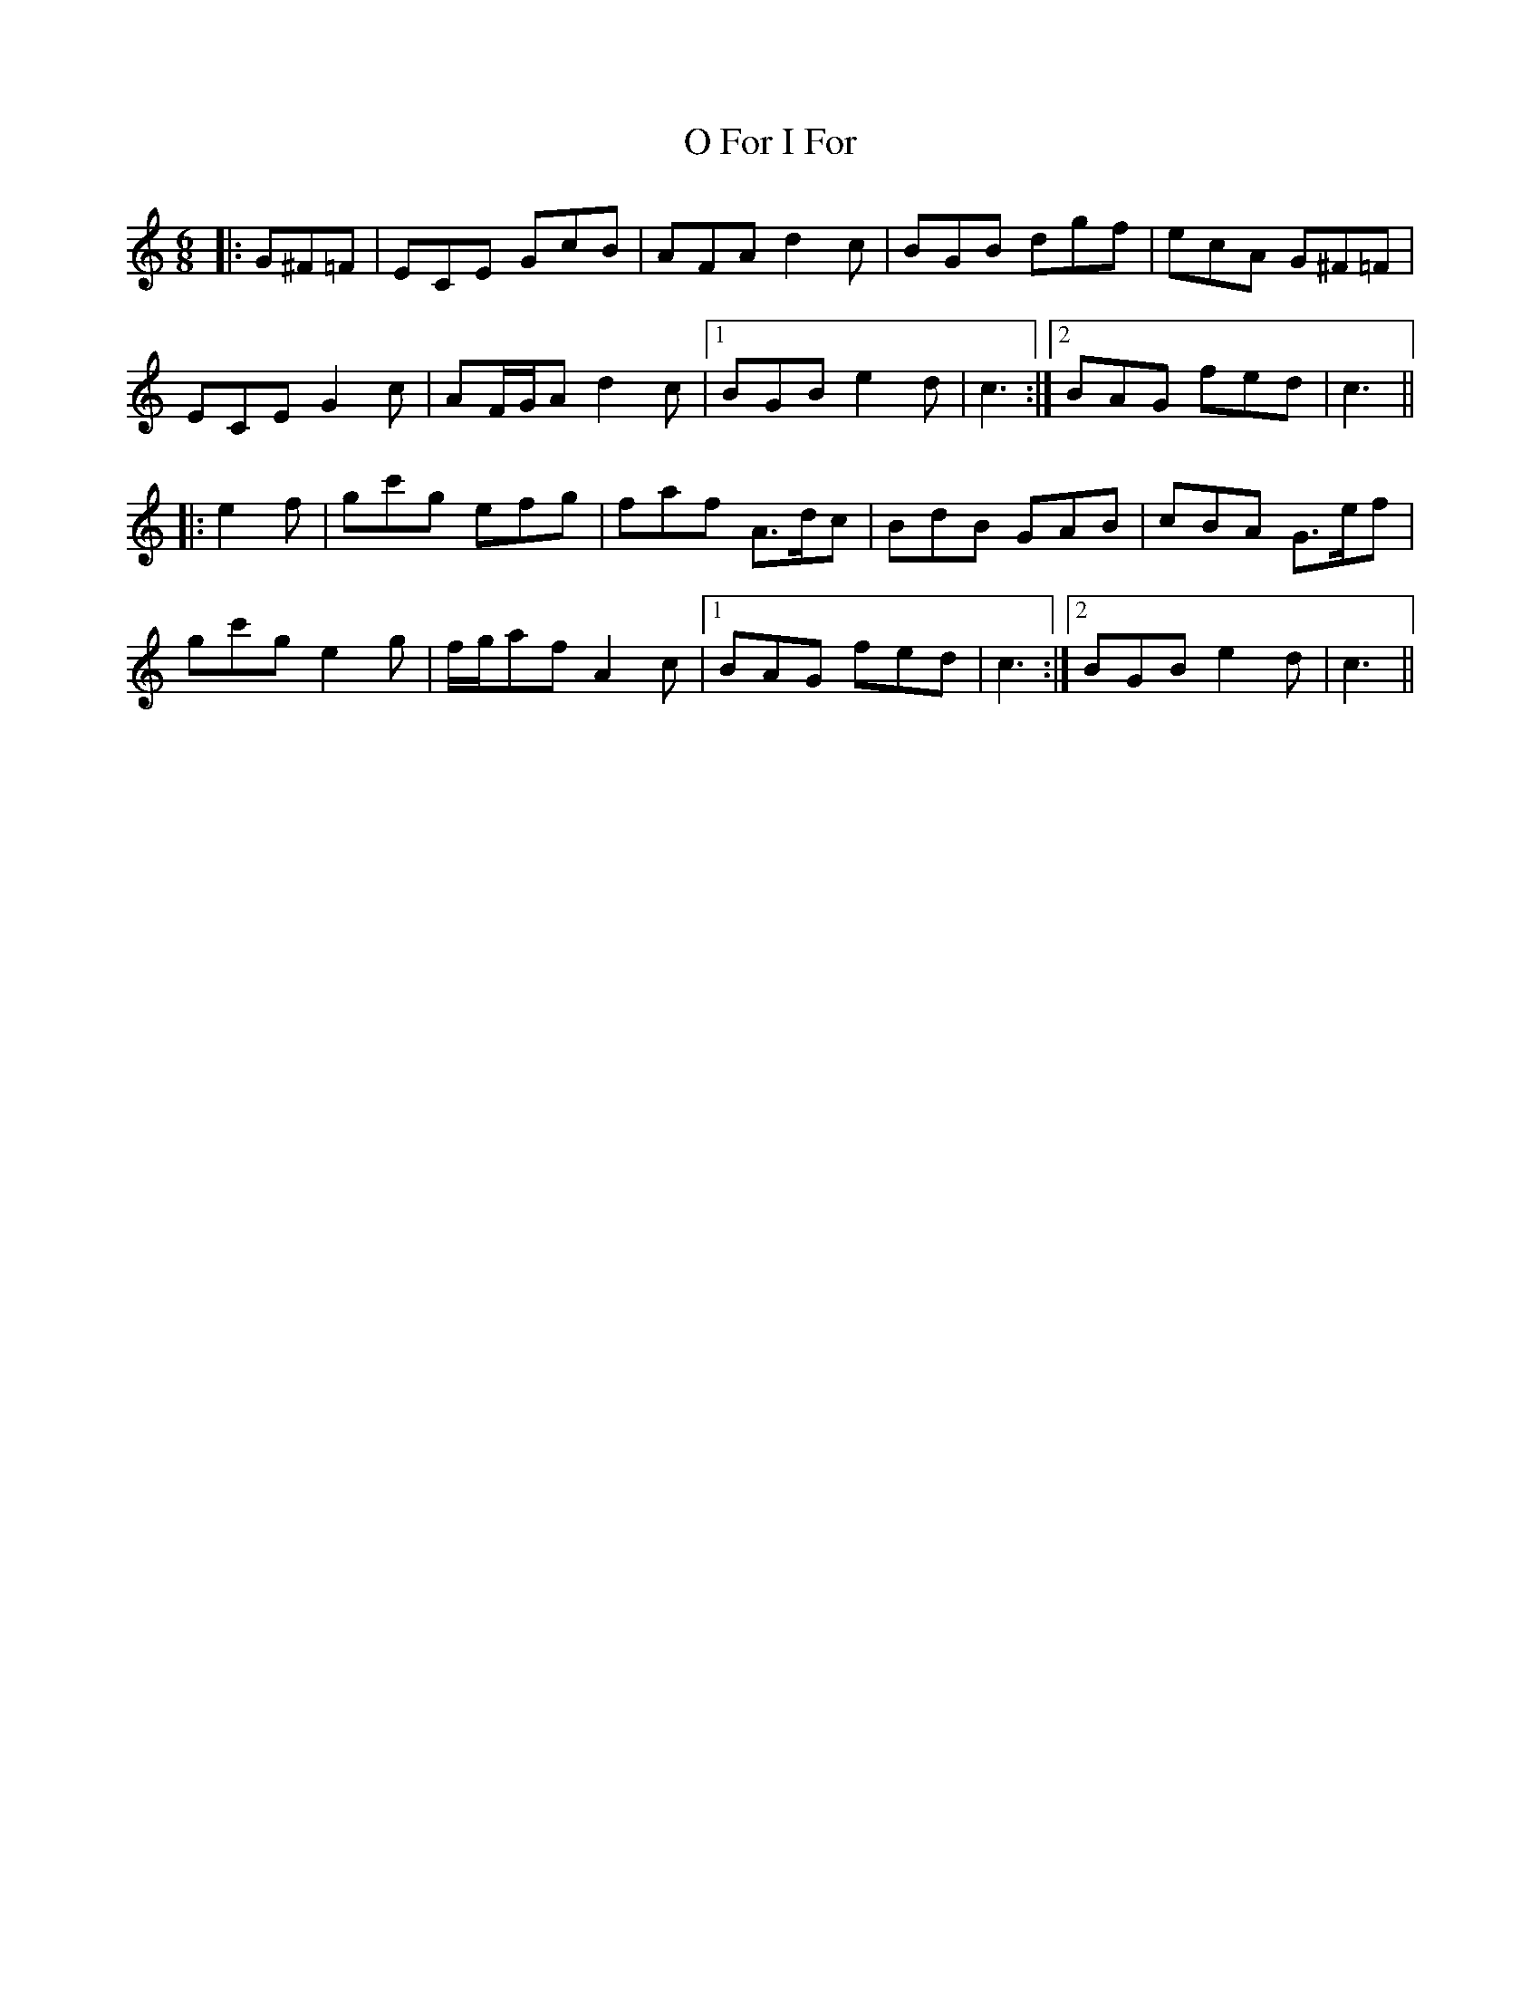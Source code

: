 X: 29758
T: O For I For
R: jig
M: 6/8
K: Cmajor
|:G^F=F|ECE GcB|AFA d2 c|BGB dgf|ecA G^F=F|
ECE G2 c|AF/G/A d2 c|1 BGB e2 d|c3:|2 BAG fed|c3||
|:e2 f|gc'g efg|faf A>dc|BdB GAB|cBA G>ef|
gc'g e2 g|f/g/af A2 c|1 BAG fed|c3:|2 BGB e2 d|c3||

